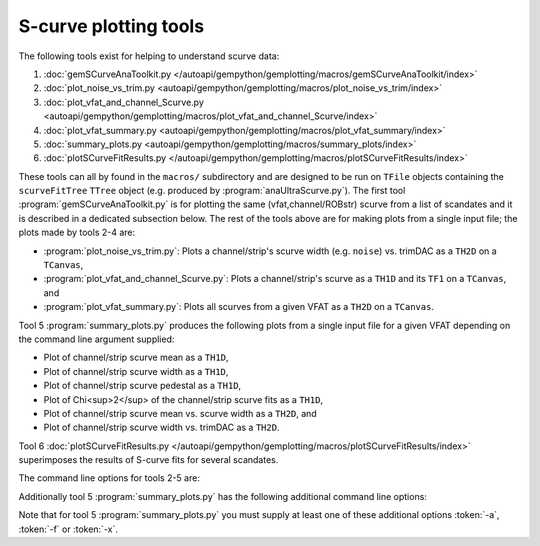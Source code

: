 S-curve plotting tools
======================

The following tools exist for helping to understand scurve data:

1. :doc:`gemSCurveAnaToolkit.py </autoapi/gempython/gemplotting/macros/gemSCurveAnaToolkit/index>`
2. :doc:`plot_noise_vs_trim.py <autoapi/gempython/gemplotting/macros/plot_noise_vs_trim/index>`
3. :doc:`plot_vfat_and_channel_Scurve.py <autoapi/gempython/gemplotting/macros/plot_vfat_and_channel_Scurve/index>`
4. :doc:`plot_vfat_summary.py <autoapi/gempython/gemplotting/macros/plot_vfat_summary/index>`
5. :doc:`summary_plots.py <autoapi/gempython/gemplotting/macros/summary_plots/index>`
6. :doc:`plotSCurveFitResults.py </autoapi/gempython/gemplotting/macros/plotSCurveFitResults/index>`

These tools can all by found in the ``macros/`` subdirectory and are designed to
be run on ``TFile`` objects containing the ``scurveFitTree`` ``TTree`` object
(e.g. produced by :program:`anaUltraScurve.py`).  The first tool
:program:`gemSCurveAnaToolkit.py` is for plotting the same (vfat,channel/ROBstr)
scurve from a list of scandates and it is described in a dedicated subsection
below. The rest of the tools above are for making plots from a single input
file; the plots made by tools 2-4 are:

- :program:`plot_noise_vs_trim.py`: Plots a channel/strip's scurve width (e.g.
  ``noise``) vs. trimDAC as a ``TH2D`` on a ``TCanvas``,
- :program:`plot_vfat_and_channel_Scurve.py`: Plots a channel/strip's scurve as a
  ``TH1D`` and its ``TF1`` on a ``TCanvas``, and
- :program:`plot_vfat_summary.py`: Plots all scurves from a given VFAT as a ``TH2D`` on
  a ``TCanvas``.

Tool 5 :program:`summary_plots.py` produces the following plots from a single
input file for a given VFAT depending on the command line argument supplied:

- Plot of channel/strip scurve mean as a ``TH1D``,
- Plot of channel/strip scurve width as a ``TH1D``,
- Plot of channel/strip scurve pedestal as a ``TH1D``,
- Plot of Chi<sup>2</sup> of the channel/strip scurve fits as a ``TH1D``,
- Plot of channel/strip scurve mean vs. scurve width as a ``TH2D``, and
- Plot of channel/strip scurve width vs. trimDAC as a ``TH2D``.

Tool 6 :doc:`plotSCurveFitResults.py </autoapi/gempython/gemplotting/macros/plotSCurveFitResults/index>` superimposes
the results of S-curve fits for several scandates.

The command line options for tools 2-5 are:

.. option:: -c, --channels

    Make plots vs VFAT channels instead of ROB strips.

.. option:: -i, --infilename <FILE>

    Physical filename of the input file.  Note this must be a ``TFile`` which
    contains the ``scurveFitTree`` ``TTree`` object.

.. option:: -s, --strip <STRIP OR CHANNEL>

    If the :token:`-c` option is (not) supplied this will be the VFAT channel
    (ROB strip) the plot will be made for.

.. option:: -v, --vfat <VFAT>

    The VFAT to plot.

Additionally tool 5 :program:`summary_plots.py` has the following additional
command line options:

.. option:: -a, --all

    Equivalent to supplying :token:`-f` and :token:`-x` options.

.. option:: -f, --fit

    Make fit parameter plots.

.. option:: -x, --chi2

    Make Chi2 plots.

Note that for tool 5 :program:`summary_plots.py` you must supply at least one of
these additional options :token:`-a`, :token:`-f` or :token:`-x`.
